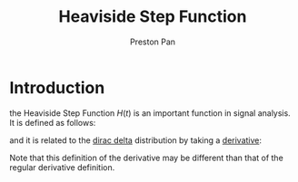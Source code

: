 :PROPERTIES:
:ID:       53dade38-21e1-4fa9-a552-6ceab8a75f82
:END:
#+title: Heaviside Step Function
#+author: Preston Pan
#+html_head: <link rel="stylesheet" type="text/css" href="../style.css" />
#+html_head: <script src="https://polyfill.io/v3/polyfill.min.js?features=es6"></script>
#+html_head: <script id="MathJax-script" async src="https://cdn.jsdelivr.net/npm/mathjax@3/es5/tex-mml-chtml.js"></script>
#+options: broken-links:t

* Introduction
the Heaviside Step Function $H(t)$ is an important function in signal analysis. It is defined as follows:
\begin{align}
\label{}
H(t) =
\[   \left\{
\begin{array}{ll}
0 & t \leq 0 \\
1 & t > 0
\end{array}
\right. \]
\end{align}
and it is related to the [[id:90574fea-88f4-4b80-9cda-32cff0bcb76d][dirac delta]] distribution by taking a [[id:31d3944a-cddc-496c-89a3-67a56e821de3][derivative]]:
\begin{align}
\label{}
\frac{dH}{dt} = \delta(t)
\end{align}
Note that this definition of the derivative may be different than that of the regular derivative definition.
